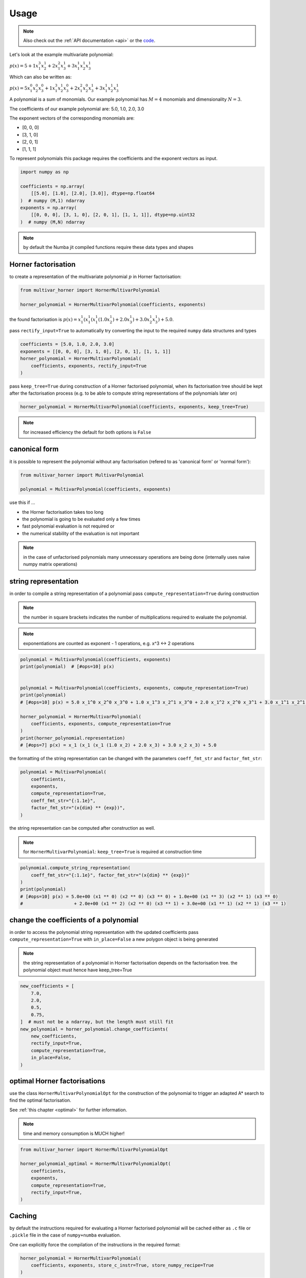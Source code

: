 .. _usage:

=====
Usage
=====

.. note::

   Also check out the :ref:`API documentation <api>` or the `code <https://github.com/jannikmi/multivar_horner>`__.


Let's look at the example multivariate polynomial:

:math:`p(x) = 5 + 1 x_1^3 x_2^1 + 2 x_1^2 x_3^1 + 3 x_1^1 x_2^1 x_3^1`


Which can also be written as:

:math:`p(x) = 5 x_1^0 x_2^0 x_3^0 + 1 x_1^3 x_2^1 x_3^0 + 2 x_1^2 x_2^0 x_3^1 + 3 x_1^1 x_2^1 x_3^1`

A polynomial is a sum of monomials.
Our example polynomial has :math:`M = 4` monomials and dimensionality :math:`N = 3`.

The coefficients of our example polynomial are: 5.0, 1.0, 2.0, 3.0

The exponent vectors of the corresponding monomials are:

* [0, 0, 0]
* [3, 1, 0]
* [2, 0, 1]
* [1, 1, 1]

To represent polynomials this package requires the coefficients and the exponent vectors as input.


.. code-block:: python

    import numpy as np

    coefficients = np.array(
        [[5.0], [1.0], [2.0], [3.0]], dtype=np.float64
    )  # numpy (M,1) ndarray
    exponents = np.array(
        [[0, 0, 0], [3, 1, 0], [2, 0, 1], [1, 1, 1]], dtype=np.uint32
    )  # numpy (M,N) ndarray


.. note::

    by default the Numba jit compiled functions require these data types and shapes



.. _horner_usage:

Horner factorisation
---------------------


to create a representation of the multivariate polynomial :math:`p` in Horner factorisation:

.. code-block:: python

    from multivar_horner import HornerMultivarPolynomial

    horner_polynomial = HornerMultivarPolynomial(coefficients, exponents)


the found factorisation is :math:`p(x) = x_1^1 (x_1^1 (x_1^1 (1.0 x_2^1) + 2.0 x_3^1) + 3.0 x_2^1 x_3^1) + 5.0`.


pass ``rectify_input=True`` to automatically try converting the input to the required ``numpy`` data structures and types


.. code-block:: python


    coefficients = [5.0, 1.0, 2.0, 3.0]
    exponents = [[0, 0, 0], [3, 1, 0], [2, 0, 1], [1, 1, 1]]
    horner_polynomial = HornerMultivarPolynomial(
        coefficients, exponents, rectify_input=True
    )



pass ``keep_tree=True`` during construction of a Horner factorised polynomial,
when its factorisation tree should be kept after the factorisation process
(e.g. to be able to compute string representations of the polynomials later on)


.. code-block:: python

    horner_polynomial = HornerMultivarPolynomial(coefficients, exponents, keep_tree=True)



.. note::

    for increased efficiency the default for both options is ``False``


.. _canonical_usage:

canonical form
--------------

it is possible to represent the polynomial without any factorisation (refered to as 'canonical form' or 'normal form'):

.. code-block:: python

    from multivar_horner import MultivarPolynomial

    polynomial = MultivarPolynomial(coefficients, exponents)


use this if ...

* the Horner factorisation takes too long
* the polynomial is going to be evaluated only a few times
* fast polynomial evaluation is not required or
* the numerical stability of the evaluation is not important


.. note::

    in the case of unfactorised polynomials many unnecessary operations are being done
    (internally uses naive numpy matrix operations)




string representation
---------------------


in order to compile a string representation of a polynomial pass ``compute_representation=True`` during construction

.. note::

    the number in square brackets indicates the number of multiplications required
    to evaluate the polynomial.

.. note::

    exponentiations are counted as exponent - 1 operations, e.g. x^3 <-> 2 operations

.. code-block:: python

    polynomial = MultivarPolynomial(coefficients, exponents)
    print(polynomial)  # [#ops=10] p(x)


    polynomial = MultivarPolynomial(coefficients, exponents, compute_representation=True)
    print(polynomial)
    # [#ops=10] p(x) = 5.0 x_1^0 x_2^0 x_3^0 + 1.0 x_1^3 x_2^1 x_3^0 + 2.0 x_1^2 x_2^0 x_3^1 + 3.0 x_1^1 x_2^1 x_3^1

    horner_polynomial = HornerMultivarPolynomial(
        coefficients, exponents, compute_representation=True
    )
    print(horner_polynomial.representation)
    # [#ops=7] p(x) = x_1 (x_1 (x_1 (1.0 x_2) + 2.0 x_3) + 3.0 x_2 x_3) + 5.0


the formatting of the string representation can be changed with the parameters ``coeff_fmt_str`` and ``factor_fmt_str``:

.. code-block:: python

    polynomial = MultivarPolynomial(
        coefficients,
        exponents,
        compute_representation=True,
        coeff_fmt_str="{:1.1e}",
        factor_fmt_str="(x{dim} ** {exp})",
    )


the string representation can be computed after construction as well.


.. note::

    for ``HornerMultivarPolynomial``: ``keep_tree=True`` is required at construction time


.. code-block:: python

    polynomial.compute_string_representation(
        coeff_fmt_str="{:1.1e}", factor_fmt_str="(x{dim} ** {exp})"
    )
    print(polynomial)
    # [#ops=10] p(x) = 5.0e+00 (x1 ** 0) (x2 ** 0) (x3 ** 0) + 1.0e+00 (x1 ** 3) (x2 ** 1) (x3 ** 0)
    #                   + 2.0e+00 (x1 ** 2) (x2 ** 0) (x3 ** 1) + 3.0e+00 (x1 ** 1) (x2 ** 1) (x3 ** 1)



change the coefficients of a polynomial
---------------------------------------

in order to access the polynomial string representation with the updated coefficients pass ``compute_representation=True``
with ``in_place=False`` a new polygon object is being generated


.. note::

    the string representation of a polynomial in Horner factorisation depends on the factorisation tree.
    the polynomial object must hence have keep_tree=True


.. code-block:: python

    new_coefficients = [
        7.0,
        2.0,
        0.5,
        0.75,
    ]  # must not be a ndarray, but the length must still fit
    new_polynomial = horner_polynomial.change_coefficients(
        new_coefficients,
        rectify_input=True,
        compute_representation=True,
        in_place=False,
    )



.. _optimal_usage:

optimal Horner factorisations
-----------------------------


use the class ``HornerMultivarPolynomialOpt`` for the construction of the polynomial
to trigger an adapted A* search to find the optimal factorisation.

See :ref:`this chapter <optimal>` for further information.


.. note::

    time and memory consumption is MUCH higher!

.. code-block:: python

    from multivar_horner import HornerMultivarPolynomialOpt

    horner_polynomial_optimal = HornerMultivarPolynomialOpt(
        coefficients,
        exponents,
        compute_representation=True,
        rectify_input=True,
    )




Caching
-------------------

by default the instructions required for evaluating a Horner factorised polynomial will be cached either as ``.c`` file or ``.pickle`` file in the case of ``numpy+numba`` evaluation.

One can explicitly force the compilation of the instructions in the required format:

.. code-block:: python

    horner_polynomial = HornerMultivarPolynomial(
        coefficients, exponents, store_c_instr=True, store_numpy_recipe=True
    )


If you construct a Horner polynomial with the same properties (= exponents) these cached instructions will be used for evaluation and a factorisation won't be computed again.
Note that as a consequence you won't be able to access the factorisation tree and string representation in these cases.

the cached files are being stored in ``<path/to/env/>multivar_horner/multivar_horner/__pychache__/``

.. code-block:: python

   horner_polynomial.c_file
   horner_polynomial.c_file_compiled
   horner_polynomial.recipe_file


you can read the content of the cached C instructions:

.. code-block:: python

   instr = horner_polynomial.get_c_instructions()
   print(instr)


you can also export the whole polynomial class (including the string representation etc.):

.. code-block:: python

    path = "file_name.pickle"
    polynomial.export_pickle(path=path)


to load again:

.. code-block:: python

    from multivar_horner import load_pickle

    polynomial = load_pickle(path)



evaluating a polynomial
-----------------------

in order to evaluate a polynomial at a point ``x``:


.. code-block:: python

    # define a query point and evaluate the polynomial
    x = np.array([-2.0, 3.0, 1.0], dtype=np.float64)  # numpy ndarray with shape [N]
    p_x = polynomial(x)  # -29.0


or


.. code-block:: python

    p_x = polynomial.eval(x)  # -29.0


or

.. code-block:: python

    x = [-2.0, 3.0, 1.0]
    p_x = polynomial.eval(x, rectify_input=True)  # -29.0


As during construction of a polynomial instance, pass ``rectify_input=True`` to automatically try converting the input to the required ``numpy`` data structure.


.. note::

    the default for both options is ``False`` for increased speed

.. note::

    the dtypes are fixed due to the just in time compiled ``Numba`` functions


computing the partial derivative of a polynomial
------------------------------------------------


.. note::

    BETA: untested feature


.. note::

    partial derivatives will be instances of the same parent class



.. note::

    all given additional arguments will be passed to the constructor of the derivative polynomial


.. note::

    dimension counting starts with 1 -> the first dimension is #1!


.. code-block:: python

    deriv_2 = polynomial.get_partial_derivative(2, compute_representation=True)
    # p(x) = x_1 (x_1^2 (1.0) + 3.0 x_3)




computing the gradient of a polynomial
------------------------------------------------

.. note::

    BETA: untested feature



.. note::

    all given additional arguments will be passed to the constructor of the derivative polynomials



.. code-block:: python

    grad = polynomial.get_gradient(compute_representation=True)
    # grad = [
    #     p(x) = x_1 (x_1 (3.0 x_2) + 4.0 x_3) + 3.0 x_2 x_3,
    #     p(x) = x_1 (x_1^2 (1.0) + 3.0 x_3),
    #     p(x) = x_1 (x_1 (2.0) + 3.0 x_2)
    # ]
